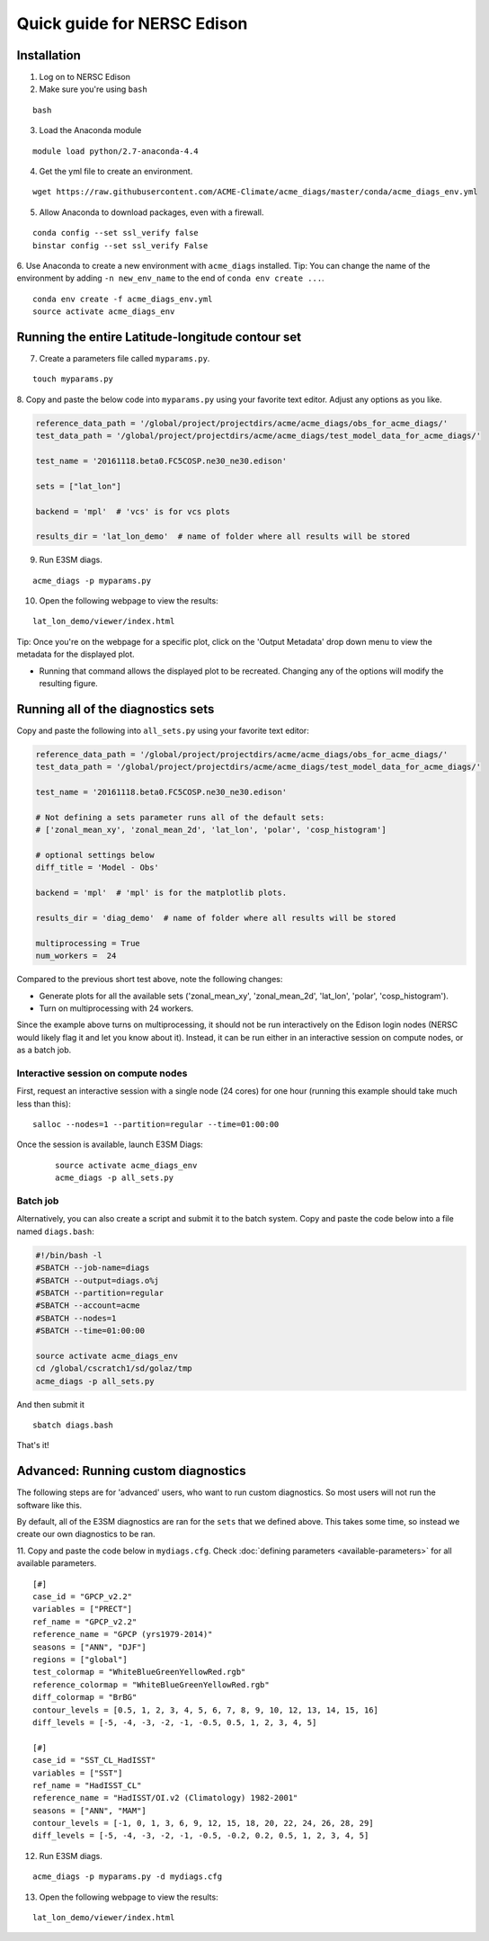 
Quick guide for NERSC Edison
============================

Installation
------------

1. Log on to NERSC Edison

2. Make sure you're using ``bash``

::

    bash

3. Load the Anaconda module

::

    module load python/2.7-anaconda-4.4

4. Get the yml file to create an environment.

::

    wget https://raw.githubusercontent.com/ACME-Climate/acme_diags/master/conda/acme_diags_env.yml


5. Allow Anaconda to download packages, even with a firewall.

::

    conda config --set ssl_verify false
    binstar config --set ssl_verify False


6. Use Anaconda to create a new environment with ``acme_diags`` installed.
Tip: You can change the name of the environment by adding ``-n new_env_name`` to the end of ``conda env create ...``.

::

    conda env create -f acme_diags_env.yml
    source activate acme_diags_env


Running the entire Latitude-longitude contour set
-------------------------------------------------

7. Create a parameters file called ``myparams.py``.

::

    touch myparams.py

8. Copy and paste the below code into ``myparams.py`` using your
favorite text editor. Adjust any options as you like. 

.. code:: python

    reference_data_path = '/global/project/projectdirs/acme/acme_diags/obs_for_acme_diags/'
    test_data_path = '/global/project/projectdirs/acme/acme_diags/test_model_data_for_acme_diags/'

    test_name = '20161118.beta0.FC5COSP.ne30_ne30.edison'

    sets = ["lat_lon"]

    backend = 'mpl'  # 'vcs' is for vcs plots

    results_dir = 'lat_lon_demo'  # name of folder where all results will be stored


9. Run E3SM diags.

::

    acme_diags -p myparams.py

10. Open the following webpage to view the results:

::

    lat_lon_demo/viewer/index.html


Tip: Once you're on the webpage for a specific plot, click on the 'Output Metadata' 
drop down menu to view the metadata for the displayed plot.

* Running that command allows the displayed plot to be recreated. Changing any of the options will modify the resulting figure.


Running all of the diagnostics sets
-----------------------------------

Copy and paste the following into ``all_sets.py`` using your
favorite text editor:

.. code:: python

  reference_data_path = '/global/project/projectdirs/acme/acme_diags/obs_for_acme_diags/'
  test_data_path = '/global/project/projectdirs/acme/acme_diags/test_model_data_for_acme_diags/'

  test_name = '20161118.beta0.FC5COSP.ne30_ne30.edison'

  # Not defining a sets parameter runs all of the default sets:
  # ['zonal_mean_xy', 'zonal_mean_2d', 'lat_lon', 'polar', 'cosp_histogram']

  # optional settings below
  diff_title = 'Model - Obs'

  backend = 'mpl'  # 'mpl' is for the matplotlib plots.

  results_dir = 'diag_demo'  # name of folder where all results will be stored

  multiprocessing = True
  num_workers =  24

Compared to the previous short test above, note the following changes:

* Generate plots for all the available sets ('zonal_mean_xy', 'zonal_mean_2d', 
  'lat_lon', 'polar', 'cosp_histogram').
* Turn on multiprocessing with 24 workers.

Since the example above turns on multiprocessing, it should not be run interactively
on the Edison login nodes (NERSC would likely flag it and let you know about it).
Instead, it can be run either in an interactive session on compute nodes, or as a batch
job.


Interactive session on compute nodes
^^^^^^^^^^^^^^^^^^^^^^^^^^^^^^^^^^^^

First, request an interactive session with a single node (24 cores) for one hour
(running this example should take much less than this): ::

  salloc --nodes=1 --partition=regular --time=01:00:00

Once the session is available, launch E3SM Diags:

 ::

  source activate acme_diags_env
  acme_diags -p all_sets.py

Batch job
^^^^^^^^^

Alternatively, you can also create a script and submit it to the batch system.
Copy and paste the code below into a file named ``diags.bash``:

.. code:: bash
 
  #!/bin/bash -l
  #SBATCH --job-name=diags
  #SBATCH --output=diags.o%j
  #SBATCH --partition=regular
  #SBATCH --account=acme
  #SBATCH --nodes=1
  #SBATCH --time=01:00:00

  source activate acme_diags_env
  cd /global/cscratch1/sd/golaz/tmp
  acme_diags -p all_sets.py

And then submit it ::

  sbatch diags.bash

That's it!


Advanced: Running custom diagnostics
------------------------------------
The following steps are for 'advanced' users, who want to run custom diagnostics.
So most users will not run the software like this.

By default, all of the E3SM diagnostics are ran for the ``sets`` that
we defined above. This takes some time, so instead we create our own
diagnostics to be ran.

11. Copy and paste the code below in ``mydiags.cfg``.
Check :doc:`defining parameters <available-parameters>`
for all available parameters.

::

    [#]
    case_id = "GPCP_v2.2"
    variables = ["PRECT"]
    ref_name = "GPCP_v2.2"
    reference_name = "GPCP (yrs1979-2014)"
    seasons = ["ANN", "DJF"]
    regions = ["global"]
    test_colormap = "WhiteBlueGreenYellowRed.rgb"
    reference_colormap = "WhiteBlueGreenYellowRed.rgb"
    diff_colormap = "BrBG"
    contour_levels = [0.5, 1, 2, 3, 4, 5, 6, 7, 8, 9, 10, 12, 13, 14, 15, 16]
    diff_levels = [-5, -4, -3, -2, -1, -0.5, 0.5, 1, 2, 3, 4, 5]

    [#]
    case_id = "SST_CL_HadISST"
    variables = ["SST"]
    ref_name = "HadISST_CL"
    reference_name = "HadISST/OI.v2 (Climatology) 1982-2001"
    seasons = ["ANN", "MAM"]
    contour_levels = [-1, 0, 1, 3, 6, 9, 12, 15, 18, 20, 22, 24, 26, 28, 29]
    diff_levels = [-5, -4, -3, -2, -1, -0.5, -0.2, 0.2, 0.5, 1, 2, 3, 4, 5]

12. Run E3SM diags.

::

    acme_diags -p myparams.py -d mydiags.cfg

13. Open the following webpage to view the results:

::

    lat_lon_demo/viewer/index.html
